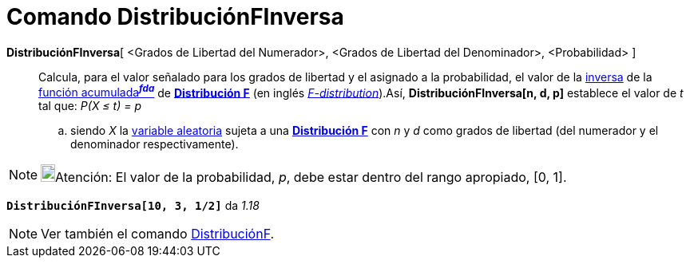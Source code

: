 = Comando DistribuciónFInversa
:page-en: commands/InverseFDistribution
ifdef::env-github[:imagesdir: /es/modules/ROOT/assets/images]

*DistribuciónFInversa*[ <Grados de Libertad del Numerador>, <Grados de Libertad del Denominador>, <Probabilidad> ]::
  Calcula, para el valor señalado para los grados de libertad y el asignado a la probabilidad, el valor de la
  https://en.wikipedia.org/wiki/es:Funci%C3%B3n_Distribuici%C3%B3n_Acumulada#Funci.C3.B3n_de_Distribuci.C3.B3n_Acumulada_Inversa_.28Funci.C3.B3n_Cuantil.29[inversa]
  de la https://en.wikipedia.org/wiki/es:Funci%C3%B3n_Distribuici%C3%B3n_Acumulada[función acumulada^*_fda_*^] de
  https://en.wikipedia.org/wiki/es:Distribuci%C3%B3n_F[*Distribución F*] (en inglés
  https://en.wikipedia.org/wiki/F-distribution[_F-distribution_]).Así, *DistribuciónFInversa[n, d, p]* establece el
  valor de _t_ tal que:
  _P(X ≤ t) = p_
  .. siendo _X_ la https://en.wikipedia.org/wiki/es:Variable_aleatoria[variable aleatoria] sujeta a una
  https://en.wikipedia.org/wiki/es:Distribuci%C3%B3n_F[*Distribución F*] con _n_ y _d_ como grados de libertad (del
  numerador y el denominador respectivamente).

[NOTE]
====

image:18px-Bulbgraph.png[Bulbgraph.png,width=18,height=22]Atención: El valor de la probabilidad, _p_, debe estar dentro
del rango apropiado, [0, 1].

====

[EXAMPLE]
====

*`++DistribuciónFInversa[10, 3, 1/2]++`* da _1.18_

====

[NOTE]
====

Ver también el comando xref:/commands/DistribuciónF.adoc[DistribuciónF].

====
